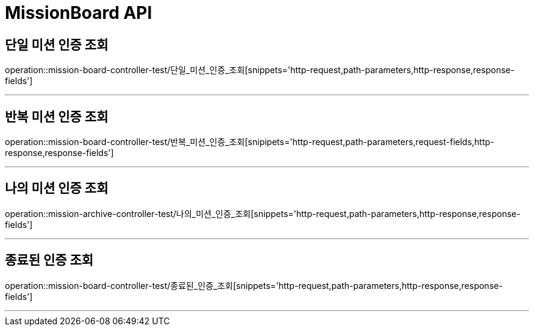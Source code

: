 

[[MissionBoard-API]]
= MissionBoard API

[[MissionBoard-단일미션인증조회]]
== 단일 미션 인증 조회
operation::mission-board-controller-test/단일_미션_인증_조회[snippets='http-request,path-parameters,http-response,response-fields']

---

[[MissionBoard-반복미션인증조회]]
== 반복 미션 인증 조회
operation::mission-board-controller-test/반복_미션_인증_조회[snipipets='http-request,path-parameters,request-fields,http-response,response-fields']

---

[[MissionBoard-나의미션인증조회]]
== 나의 미션 인증 조회
operation::mission-archive-controller-test/나의_미션_인증_조회[snippets='http-request,path-parameters,http-response,response-fields']

---

[[MissionBoard-종료된인증조회]]
== 종료된 인증 조회
operation::mission-board-controller-test/종료된_인증_조회[snippets='http-request,path-parameters,http-response,response-fields']

---
